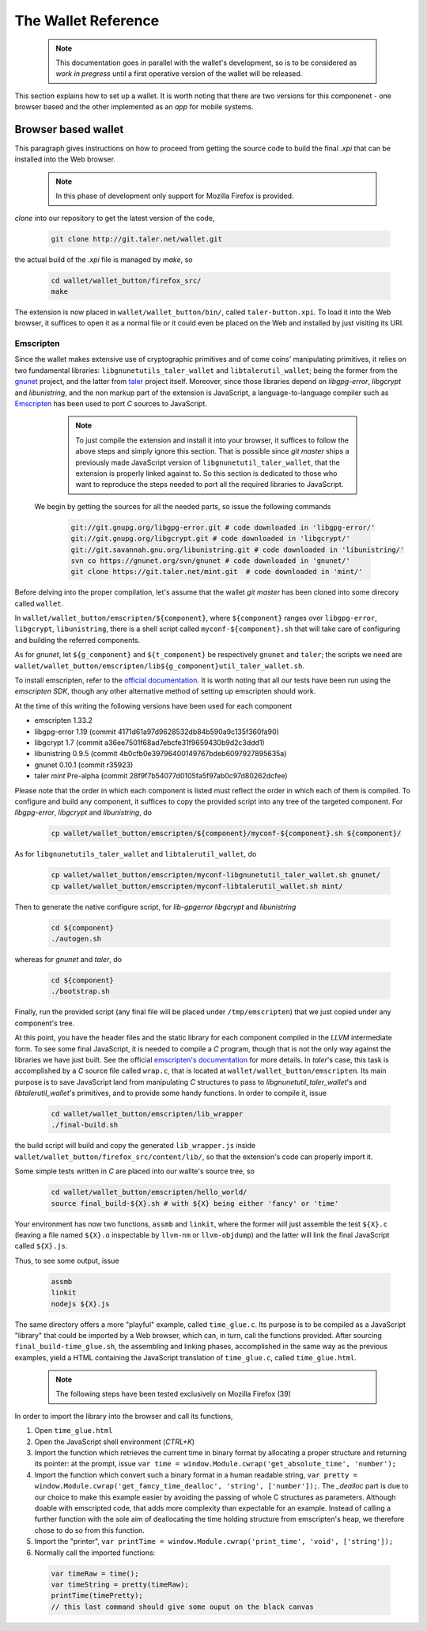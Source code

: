 ====================
The Wallet Reference
====================

  .. note::
     
     This documentation goes in parallel with the wallet's development, so is to be considered as `work in pregress`
     until a first operative version of the wallet will be released. 


This section explains how to set up a wallet. It is worth noting that there are two versions for
this componenet - one browser based and the other implemented as an `app` for mobile systems.

--------------------
Browser based wallet
--------------------

This paragraph gives instructions on how to proceed from getting the source code to build the final `.xpi` that can be installed into the Web browser.

  .. note::

     In this phase of development only support for Mozilla Firefox is provided.


.. ^^^^^^^^^^^^^^^^^^^^^^^.
.. Getting the source code.
.. ^^^^^^^^^^^^^^^^^^^^^^^.

*clone* into our repository to get the latest version of the code,

  .. sourcecode:: bash

     git clone http://git.taler.net/wallet.git

the actual build of the `.xpi` file is managed by `make`, so

  .. sourcecode:: bash

     cd wallet/wallet_button/firefox_src/
     make

The extension is now placed in ``wallet/wallet_button/bin/``, called ``taler-button.xpi``. To load
it into the Web browser, it suffices to open it as a normal file or it could even be placed on the
Web and installed by just visiting its URI.


^^^^^^^^^^
Emscripten
^^^^^^^^^^

Since the wallet makes extensive use of cryptographic primitives and of come coins' manipulating primitives, it relies on two fundamental libraries:
``libgnunetutils_taler_wallet`` and ``libtalerutil_wallet``; being the former from the `gnunet <https://gnunet.org>`_ project, and the latter from `taler <https://taler.net>`_
project itself. Moreover, since those libraries depend on `libgpg-error`, `libgcrypt` and `libunistring`, and the non markup part of the extension is JavaScript,
a language-to-language compiler such as `Emscripten <http://emscripten.org>`_ has been used to port `C` sources to JavaScript.

  .. note::
     
     To just compile the extension and install it into your browser, it suffices to follow the above steps and simply ignore
     this section. That is possible since `git master` ships a previously made JavaScript version of ``libgnunetutil_taler_wallet``,
     that the extension is properly linked against to. So this section is dedicated to those who want to reproduce the steps
     needed to port all the required libraries to JavaScript.


 We begin by getting the sources for all the needed parts, so issue the following commands


  .. sourcecode:: bash

     git://git.gnupg.org/libgpg-error.git # code downloaded in 'libgpg-error/'
     git://git.gnupg.org/libgcrypt.git # code downloaded in 'libgcrypt/'
     git://git.savannah.gnu.org/libunistring.git # code downloaded in 'libunistring/'
     svn co https://gnunet.org/svn/gnunet # code downloaded in 'gnunet/'
     git clone https://git.taler.net/mint.git  # code downloaded in 'mint/'

Before delving into the proper compilation, let's assume that the wallet `git master` has been cloned into
some direcory called ``wallet``.

In ``wallet/wallet_button/emscripten/${component}``, where ``${component}`` ranges over ``libgpg-error``, ``libgcrypt``,
``libunistring``, there is a shell script called ``myconf-${component}.sh`` that will take care of configuring and building
the referred components.

As for `gnunet`, let ``${g_component}`` and ``${t_component}`` be respectively ``gnunet`` and ``taler``; the scripts we need
are ``wallet/wallet_button/emscripten/lib${g_component}util_taler_wallet.sh``.

To install emscripten, refer to the `official documentation <http://kripken.github.io/emscripten-site/docs/getting_started/downloads.html#sdk-download-and-install>`_.
It is worth noting that all our tests have been run using the `emscripten SDK`, though any other alternative method of setting up emscripten should work.

At the time of this writing the following versions have been used for each component

* emscripten 1.33.2
* libgpg-error  1.19 (commit 4171d61a97d9628532db84b590a9c135f360fa90)
* libgcrypt  1.7 (commit a36ee7501f68ad7ebcfe31f9659430b9d2c3ddd1)
* libunistring  0.9.5 (commit 4b0cfb0e39796400149767bdeb6097927895635a)
* gnunet 0.10.1 (commit r35923)
* taler `mint` Pre-alpha (commit 28f9f7b54077d0105fa5f97ab0c97d80262dcfee)

Please note that the order in which each component is listed must reflect the order in which each of them is compiled.
To configure and build  any component, it suffices to copy the provided script into any tree of the targeted component.
For `libgpg-error`, `libgcrypt` and `libunistring`, do

  .. sourcecode:: bash

     cp wallet/wallet_button/emscripten/${component}/myconf-${component}.sh ${component}/

As for ``libgnunetutils_taler_wallet`` and ``libtalerutil_wallet``, do

  .. sourcecode:: bash

     cp wallet/wallet_button/emscripten/myconf-libgnunetutil_taler_wallet.sh gnunet/
     cp wallet/wallet_button/emscripten/myconf-libtalerutil_wallet.sh mint/



Then to generate the native configure script, for `lib-gpgerror` `libgcrypt` and `libunistring`

  .. sourcecode:: bash

     cd ${component}
     ./autogen.sh

whereas for `gnunet` and `taler`, do

  .. sourcecode:: bash

     cd ${component}
     ./bootstrap.sh


Finally, run the provided script (any final file will be placed under ``/tmp/emscripten``) that we
just copied under any component's tree.

At this point, you have the header files and the static library for each component compiled in the `LLVM` intermediate form. To see some final JavaScript, it is needed to compile a `C` program, though that is not the only way against the libraries we have just built.
See the official `emscripten's documentation <http://kripken.github.io/emscripten-site/docs/compiling/Building-Projects.html#building-projects>`_ for more details.
In `taler`'s case, this task is accomplished by a `C` source file called
``wrap.c``, that is located at ``wallet/wallet_button/emscripten``. Its main purpose is to save JavaScript land from manipulating
`C` structures to pass to `libgnunetutil_taler_wallet`'s and `libtalerutil_wallet`'s primitives, and to provide some handy functions.
In order to compile it, issue

  .. sourcecode:: bash

     cd wallet/wallet_button/emscripten/lib_wrapper
     ./final-build.sh

the build script will build and copy the generated ``lib_wrapper.js`` inside ``wallet/wallet_button/firefox_src/content/lib/``, so that
the extension's code can properly import it.

Some simple tests written in `C` are placed into our wallte's source tree, so

  .. sourcecode:: bash

     cd wallet/wallet_button/emscripten/hello_world/
     source final_build-${X}.sh # with ${X} being either 'fancy' or 'time'

Your environment has now two functions, ``assmb`` and ``linkit``, where the former will just assemble
the test ``${X}.c`` (leaving a file named ``${X}.o`` inspectable by ``llvm-nm`` or ``llvm-objdump``) and
the latter will link the final JavaScript called ``${X}.js``.

Thus, to see some output, issue


  .. sourcecode:: bash

     assmb
     linkit
     nodejs ${X}.js


The same directory offers a more "playful" example, called ``time_glue.c``.  Its purpose is to be compiled
as a JavaScript "library" that could be imported by a Web browser, which can, in turn, call the functions
provided.  After sourcing ``final_build-time_glue.sh``, the assembling and linking phases, accomplished in
the same way as the previous examples, yield a HTML containing the JavaScript translation of ``time_glue.c``,
called ``time_glue.html``.

  .. note::

     The following steps have been tested exclusively on Mozilla Firefox (39)


In order to import the library into the browser and call its functions,

1. Open ``time_glue.html``
2. Open the JavaScript shell environment (`CTRL+K`)
3. Import the function which retrieves the current time in binary format by allocating
   a proper structure and returning its pointer: at the prompt, issue ``var time =
   window.Module.cwrap('get_absolute_time', 'number');``
4. Import the function which convert such a binary format in a human readable string,
   ``var pretty = window.Module.cwrap('get_fancy_time_dealloc', 'string', ['number']);``.
   The `_dealloc` part is due to our choice to make this example easier by avoiding the
   passing of whole C structures as parameters.  Although doable with emscripted code, that
   adds more complexity than expectable for an example.  Instead of calling a further
   function with the sole aim of deallocating the time holding structure from emscripten's
   heap, we therefore chose to do so from this function.
5. Import the "printer", ``var printTime = window.Module.cwrap('print_time', 'void', ['string']);``
6. Normally call the imported functions:
  .. sourcecode:: JavaScript

     var timeRaw = time();
     var timeString = pretty(timeRaw);
     printTime(timePretty);
     // this last command should give some ouput on the black canvas
